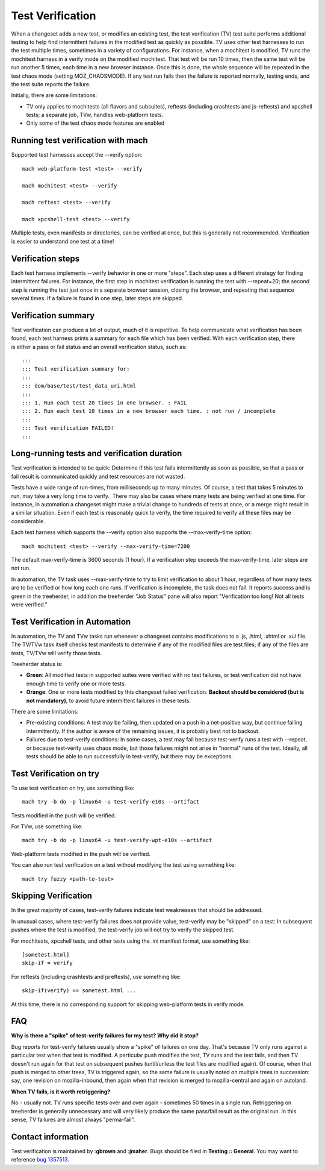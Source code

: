 Test Verification
=================

When a changeset adds a new test, or modifies an existing test, the test
verification (TV) test suite performs additional testing to help find
intermittent failures in the modified test as quickly as possible. TV
uses other test harnesses to run the test multiple times, sometimes in a
variety of configurations. For instance, when a mochitest is
modified, TV runs the mochitest harness in a verify mode on the modified
mochitest. That test will be run 10 times, then the same test will be
run another 5 times, each time in a new browser instance. Once this is
done, the whole sequence will be repeated in the test chaos mode
(setting MOZ_CHAOSMODE). If any test run fails then the failure is
reported normally, testing ends, and the test suite reports the failure.

Initially, there are some limitations:

-  TV only applies to mochitests (all flavors and subsuites), reftests
   (including crashtests and js-reftests) and xpcshell tests; a separate
   job, TVw, handles web-platform tests.
-  Only some of the test chaos mode features are enabled

.. _Running_test_verification_with_mach:

Running test verification with mach
~~~~~~~~~~~~~~~~~~~~~~~~~~~~~~~~~~~

Supported test harnesses accept the --verify option:

::

   mach web-platform-test <test> --verify

   mach mochitest <test> --verify

   mach reftest <test> --verify

   mach xpcshell-test <test> --verify

Multiple tests, even manifests or directories, can be verified at once,
but this is generally not recommended. Verification is easier to
understand one test at a time!

.. _Verification_steps:

Verification steps
~~~~~~~~~~~~~~~~~~

Each test harness implements --verify behavior in one or more "steps".
Each step uses a different strategy for finding intermittent failures.
For instance, the first step in mochitest verification is running the
test with --repeat=20; the second step is running the test just once in
a separate browser session, closing the browser, and repeating that
sequence several times. If a failure is found in one step, later steps
are skipped.

.. _Verification_summary:

Verification summary
~~~~~~~~~~~~~~~~~~~~

Test verification can produce a lot of output, much of it is repetitive.
To help communicate what verification has been found, each test harness
prints a summary for each file which has been verified. With each
verification step, there is either a pass or fail status and an overall
verification status, such as:

::

   :::
   ::: Test verification summary for:
   :::
   ::: dom/base/test/test_data_uri.html
   :::
   ::: 1. Run each test 20 times in one browser. : FAIL
   ::: 2. Run each test 10 times in a new browser each time. : not run / incomplete
   :::
   ::: Test verification FAILED!
   :::

.. _Long-running_tests_and_verification_duration:

Long-running tests and verification duration
~~~~~~~~~~~~~~~~~~~~~~~~~~~~~~~~~~~~~~~~~~~~

Test verification is intended to be quick: Determine if this test fails
intermittently as soon as possible, so that a pass or fail result is
communicated quickly and test resources are not wasted.

Tests have a wide range of run-times, from milliseconds up to many
minutes. Of course, a test that takes 5 minutes to run, may take a very
long time to verify.  There may also be cases where many tests are being
verified at one time. For instance, in automation a changeset might make
a trivial change to hundreds of tests at once, or a merge might result
in a similar situation. Even if each test is reasonably quick to verify,
the time required to verify all these files may be considerable.

Each test harness which supports the --verify option also supports the
--max-verify-time option:

::

   mach mochitest <test> --verify --max-verify-time=7200

The default max-verify-time is 3600 seconds (1 hour). If a verification
step exceeds the max-verify-time, later steps are not run.

In automation, the TV task uses --max-verify-time to try to limit
verification to about 1 hour, regardless of how many tests are to be
verified or how long each one runs. If verification is incomplete, the
task does not fail. It reports success and is green in the treeherder,
in addition the treeherder "Job Status" pane will also report
"Verification too long! Not all tests were verified."

.. _Test_Verification_in_Automation:

Test Verification in Automation
~~~~~~~~~~~~~~~~~~~~~~~~~~~~~~~

In automation, the TV and TVw tasks run whenever a changeset contains
modifications to a .js, .html, .xhtml or .xul file. The TV/TVw task
itself checks test manifests to determine if any of the modified files
are test files; if any of the files are tests, TV/TVw will verify those
tests.

Treeherder status is:

-  **Green**: All modified tests in supported suites were verified with
   no test failures, or test verification did not have enough time to
   verify one or more tests.
-  **Orange**: One or more tests modified by this changeset failed
   verification. **Backout should be considered (but is not
   mandatory)**, to avoid future intermittent failures in these tests.

There are some limitations:

-  Pre-existing conditions: A test may be failing, then updated on a
   push in a net-positive way, but continue failing intermittently. If
   the author is aware of the remaining issues, it is probably best not
   to backout.
-  Failures due to test-verify conditions: In some cases, a test may
   fail because test-verify runs a test with --repeat, or because
   test-verify uses chaos mode, but those failures might not arise in
   "normal" runs of the test. Ideally, all tests should be able to run
   successfully in test-verify, but there may be exceptions.

.. _Test_Verification_on_try:

Test Verification on try
~~~~~~~~~~~~~~~~~~~~~~~~

To use test verification on try, use something like:

::

   mach try -b do -p linux64 -u test-verify-e10s --artifact

Tests modified in the push will be verified.

For TVw, use something like:

::

   mach try -b do -p linux64 -u test-verify-wpt-e10s --artifact

Web-platform tests modified in the push will be verified.

You can also run test verification on a test without modifying the test
using something like:

::

   mach try fuzzy <path-to-test>

 

.. _Skipping_Verification:

Skipping Verification
~~~~~~~~~~~~~~~~~~~~~

In the great majority of cases, test-verify failures indicate test
weaknesses that should be addressed.

In unusual cases, where test-verify failures does not provide value,
test-verify may be "skipped" on a test: In subsequent pushes where the
test is modified, the test-verify job will not try to verify the skipped
test.

For mochitests, xpcshell tests, and other tests using the .ini manifest
format, use something like:

::

   [sometest.html]
   skip-if = verify

For reftests (including crashtests and jsreftests), use something like:

::

   skip-if(verify) == sometest.html ...

At this time, there is no corresponding support for skipping
web-platform tests in verify mode.

.. _FAQ:

FAQ
~~~

**Why is there a "spike" of test-verify failures for my test? Why did it
stop?**

Bug reports for test-verify failures usually show a "spike" of failures
on one day. That's because TV only runs against a particular test when
that test is modified. A particular push modifies the test, TV runs and
the test fails, and then TV doesn't run again for that test on
subsequent pushes (until/unless the test files are modified again). Of
course, when that push is merged to other trees, TV is triggered again,
so the same failure is usually noted on multiple trees in succession:
say, one revision on mozilla-inbound, then again when that revision is
merged to mozilla-central and again on autoland.

**When TV fails, is it worth retriggering?**

No - usually not. TV runs specific tests over and over again - sometimes
50 times in a single run. Retriggering on treeherder is generally
unnecessary and will very likely produce the same pass/fail result as
the original run. In this sense, TV failures are almost always
"perma-fail".

.. _Contact_information:

Contact information
~~~~~~~~~~~~~~~~~~~

Test verification is maintained by :**gbrown** and :**jmaher**. Bugs
should be filed in **Testing :: General**. You may want to reference
`bug 1357513 <https://bugzilla.mozilla.org/show_bug.cgi?id=1357513>`__.
